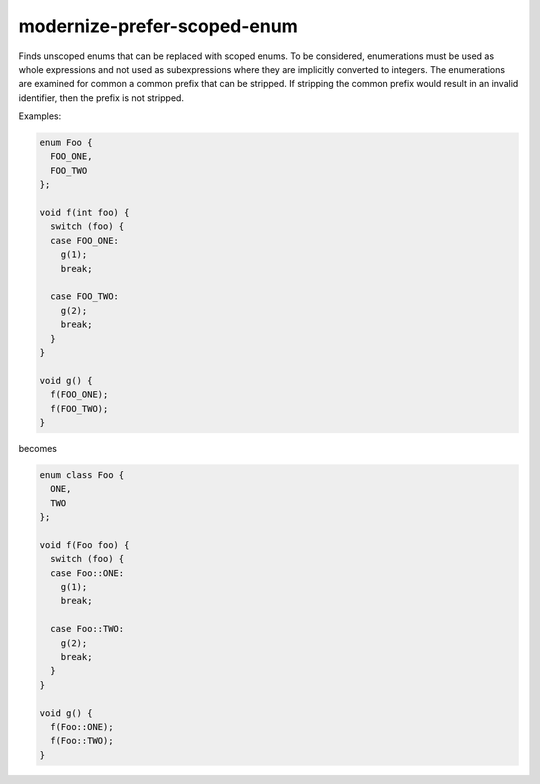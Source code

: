 .. title:: clang-tidy - modernize-prefer-scoped-enum

modernize-prefer-scoped-enum
============================

Finds unscoped enums that can be replaced with scoped enums.  To be
considered, enumerations must be used as whole expressions and not used
as subexpressions where they are implicitly converted to integers.  The
enumerations are examined for common a common prefix that can be stripped.
If stripping the common prefix would result in an invalid identifier,
then the prefix is not stripped.

Examples:

.. code-block:: c++

  enum Foo {
    FOO_ONE,
    FOO_TWO
  };

  void f(int foo) {
    switch (foo) {
    case FOO_ONE:
      g(1);
      break;

    case FOO_TWO:
      g(2);
      break;
    }
  }

  void g() {
    f(FOO_ONE);
    f(FOO_TWO);
  }

becomes

.. code-block:: c++

  enum class Foo {
    ONE,
    TWO
  };

  void f(Foo foo) {
    switch (foo) {
    case Foo::ONE:
      g(1);
      break;

    case Foo::TWO:
      g(2);
      break;
    }
  }

  void g() {
    f(Foo::ONE);
    f(Foo::TWO);
  }
